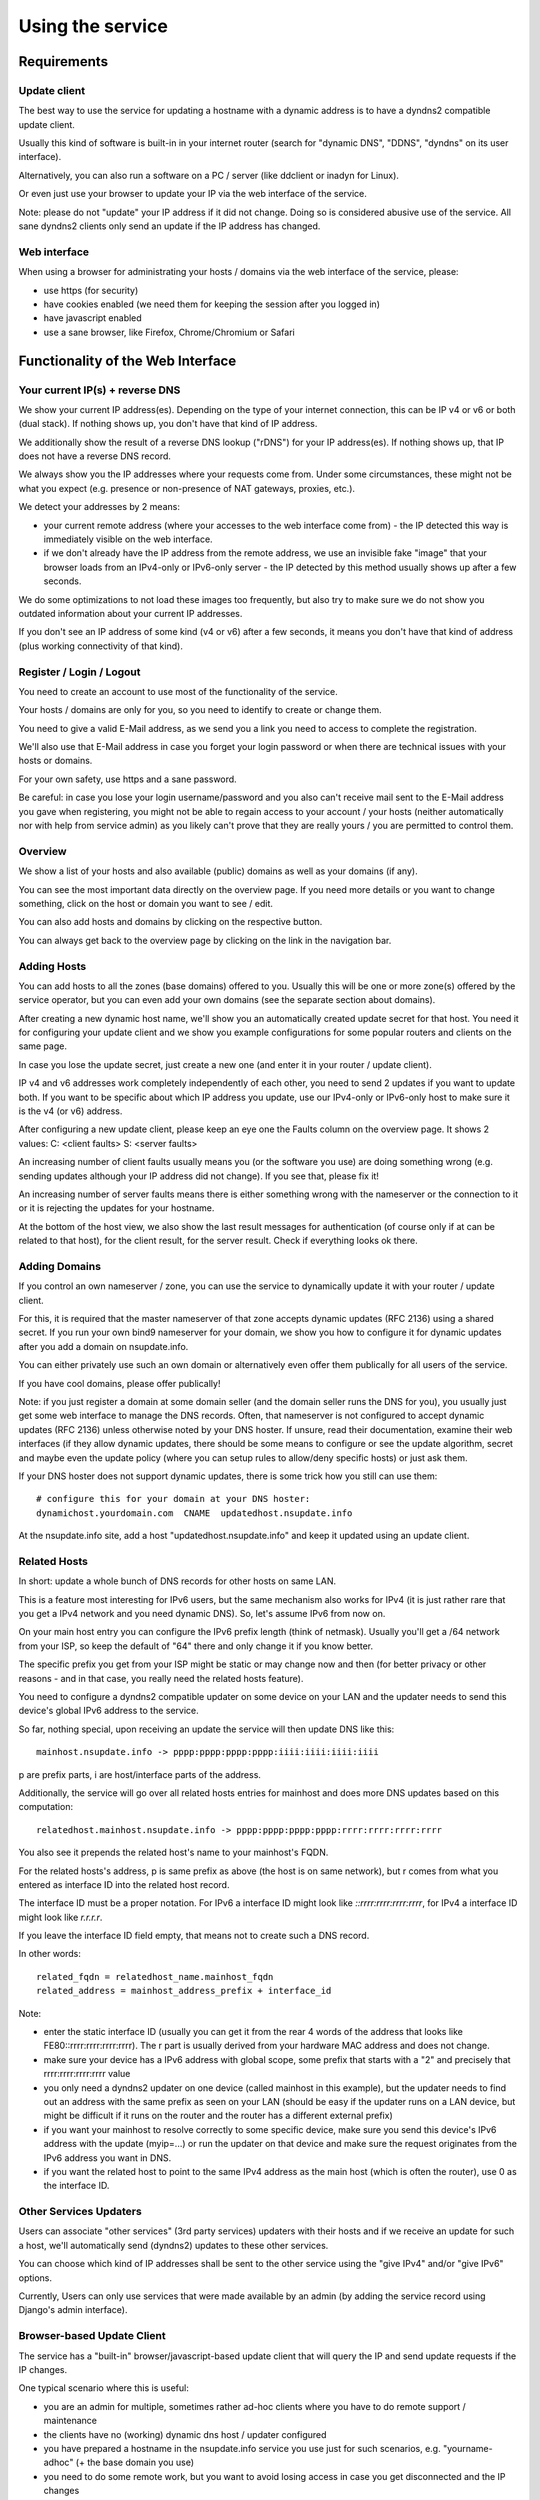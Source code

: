 =================
Using the service
=================

Requirements
============

Update client
-------------
The best way to use the service for updating a hostname with a dynamic address is to have a dyndns2 compatible
update client.

Usually this kind of software is built-in in your internet router (search for "dynamic DNS", "DDNS", "dyndns" on
its user interface).

Alternatively, you can also run a software on a PC / server (like ddclient or inadyn for Linux).

Or even just use your browser to update your IP via the web interface of the service.

Note: please do not "update" your IP address if it did not change. Doing so is considered abusive use of the service.
All sane dyndns2 clients only send an update if the IP address has changed.

Web interface
-------------
When using a browser for administrating your hosts / domains via the web interface of the service, please:

* use https (for security)
* have cookies enabled (we need them for keeping the session after you logged in)
* have javascript enabled
* use a sane browser, like Firefox, Chrome/Chromium or Safari

Functionality of the Web Interface
==================================

Your current IP(s) + reverse DNS
--------------------------------

We show your current IP address(es).
Depending on the type of your internet connection, this can be IP v4 or v6 or both (dual stack).
If nothing shows up, you don't have that kind of IP address.

We additionally show the result of a reverse DNS lookup ("rDNS") for your IP address(es).
If nothing shows up, that IP does not have a reverse DNS record.

We always show you the IP addresses where your requests come from. Under some circumstances, these might not be what
you expect (e.g. presence or non-presence of NAT gateways, proxies, etc.).

We detect your addresses by 2 means:

* your current remote address (where your accesses to the web interface come from) - the IP detected this way is
  immediately visible on the web interface.
* if we don't already have the IP address from the remote address, we use an invisible fake "image" that your browser
  loads from an IPv4-only or IPv6-only server - the IP detected by this method usually shows up after a few seconds.

We do some optimizations to not load these images too frequently, but also try to make sure we do not show you outdated
information about your current IP addresses.

If you don't see an IP address of some kind (v4 or v6) after a few seconds, it means you don't have that kind of
address (plus working connectivity of that kind).

Register / Login / Logout
-------------------------
You need to create an account to use most of the functionality of the service.

Your hosts / domains are only for you, so you need to identify to create or change them.

You need to give a valid E-Mail address, as we send you a link you need to access to complete the registration.

We'll also use that E-Mail address in case you forget your login password or when there are technical issues
with your hosts or domains.

For your own safety, use https and a sane password.

Be careful: in case you lose your login username/password and you also can't receive mail sent to the E-Mail address
you gave when registering, you might not be able to regain access to your account / your hosts (neither automatically
nor with help from service admin) as you likely can't prove that they are really yours / you are permitted to
control them.

Overview
--------
We show a list of your hosts and also available (public) domains as well as your domains (if any).

You can see the most important data directly on the overview page. If you need more details or you want to change
something, click on the host or domain you want to see / edit.

You can also add hosts and domains by clicking on the respective button.

You can always get back to the overview page by clicking on the link in the navigation bar.

Adding Hosts
------------
You can add hosts to all the zones (base domains) offered to you.
Usually this will be one or more zone(s) offered by the service operator, but you can even add your own domains
(see the separate section about domains).

After creating a new dynamic host name, we'll show you an automatically created update secret for that host.
You need it for configuring your update client and we show you example configurations for some popular routers and
clients on the same page.

In case you lose the update secret, just create a new one (and enter it in your router / update client).

IP v4 and v6 addresses work completely independently of each other, you need to send 2 updates if you want to update
both. If you want to be specific about which IP address you update, use our IPv4-only or IPv6-only host to make sure
it is the v4 (or v6) address.

After configuring a new update client, please keep an eye one the Faults column on the overview page.
It shows 2 values: C: <client faults> S: <server faults>

An increasing number of client faults usually means you (or the software you use) are doing something wrong
(e.g. sending updates although your IP address did not change). If you see that, please fix it!

An increasing number of server faults means there is either something wrong with the nameserver or the
connection to it or it is rejecting the updates for your hostname.

At the bottom of the host view, we also show the last result messages for authentication (of course only if at can be
related to that host), for the client result, for the server result. Check if everything looks ok there.

Adding Domains
--------------
If you control an own nameserver / zone, you can use the service to dynamically update it with your router / update
client.

For this, it is required that the master nameserver of that zone accepts dynamic updates (RFC 2136) using a shared
secret. If you run your own bind9 nameserver for your domain, we show you how to configure it for dynamic updates
after you add a domain on nsupdate.info.

You can either privately use such an own domain or alternatively even offer them publically for all users of the service.

If you have cool domains, please offer publically!

Note: if you just register a domain at some domain seller (and the domain seller runs the DNS for you), you usually
just get some web interface to manage the DNS records. Often, that nameserver is not configured to accept dynamic
updates (RFC 2136) unless otherwise noted by your DNS hoster. If unsure, read their documentation, examine their
web interfaces (if they allow dynamic updates, there should be some means to configure or see the update algorithm,
secret and maybe even the update policy (where you can setup rules to allow/deny specific hosts) or just ask them.

If your DNS hoster does not support dynamic updates, there is some trick how you still can use them:

::

    # configure this for your domain at your DNS hoster:
    dynamichost.yourdomain.com  CNAME  updatedhost.nsupdate.info

At the nsupdate.info site, add a host "updatedhost.nsupdate.info" and keep it updated using an update client.


Related Hosts
-------------

In short: update a whole bunch of DNS records for other hosts on same LAN.

This is a feature most interesting for IPv6 users, but the same mechanism also
works for IPv4 (it is just rather rare that you get a IPv4 network and you need
dynamic DNS). So, let's assume IPv6 from now on.

On your main host entry you can configure the IPv6 prefix length (think of netmask).
Usually you'll get a /64 network from your ISP, so keep the default of "64" there
and only change it if you know better.

The specific prefix you get from your ISP might be static or may change now and
then (for better privacy or other reasons - and in that case, you really need
the related hosts feature).

You need to configure a dyndns2 compatible updater on some device on your LAN
and the updater needs to send this device's global IPv6 address to the service.

So far, nothing special, upon receiving an update the service will then update
DNS like this:

::

    mainhost.nsupdate.info -> pppp:pppp:pppp:pppp:iiii:iiii:iiii:iiii

p are prefix parts, i are host/interface parts of the address.

Additionally, the service will go over all related hosts entries for mainhost
and does more DNS updates based on this computation:

::

    relatedhost.mainhost.nsupdate.info -> pppp:pppp:pppp:pppp:rrrr:rrrr:rrrr:rrrr

You also see it prepends the related host's name to your mainhost's FQDN.

For the related hosts's address, p is same prefix as above (the host is on same
network), but r comes from what you entered as interface ID into the related
host record.

The interface ID must be a proper notation.
For IPv6 a interface ID might look like `::rrrr:rrrr:rrrr:rrrr`,
for IPv4 a interface ID might look like `r.r.r.r`.

If you leave the interface ID field empty, that means not to create such a DNS record.

In other words:

::

    related_fqdn = relatedhost_name.mainhost_fqdn
    related_address = mainhost_address_prefix + interface_id


Note:

* enter the static interface ID (usually you can get it from the rear 4 words
  of the address that looks like FE80::rrrr:rrrr:rrrr:rrrr). The r part is
  usually derived from your hardware MAC address and does not change.
* make sure your device has a IPv6 address with global scope, some prefix that
  starts with a "2" and precisely that rrrr:rrrr:rrrr:rrrr value
* you only need a dyndns2 updater on one device (called mainhost in this
  example), but the updater needs to find out an address with the same prefix
  as seen on your LAN (should be easy if the updater runs on a LAN device, but
  might be difficult if it runs on the router and the router has a different
  external prefix)
* if you want your mainhost to resolve correctly to some specific device,
  make sure you send this device's IPv6 address with the update (myip=...) or
  run the updater on that device and make sure the request originates from
  the IPv6 address you want in DNS.
* if you want the related host to point to the same IPv4 address as the main
  host (which is often the router), use 0 as the interface ID.


Other Services Updaters
-----------------------

Users can associate "other services" (3rd party services) updaters with their
hosts and if we receive an update for such a host, we'll automatically send
(dyndns2) updates to these other services.

You can choose which kind of IP addresses shall be sent to the other service
using the "give IPv4" and/or "give IPv6" options.

Currently, Users can only use services that were made available by an admin
(by adding the service record using Django's admin interface).


Browser-based Update Client
---------------------------

The service has a "built-in" browser/javascript-based update client that will
query the IP and send update requests if the IP changes.

One typical scenario where this is useful:

* you are an admin for multiple, sometimes rather ad-hoc clients where you
  have to do remote support / maintenance
* the clients have no (working) dynamic dns host / updater configured
* you have prepared a hostname in the nsupdate.info service you use just
  for such scenarios, e.g. "yourname-adhoc" (+ the base domain you use)
* you need to do some remote work, but you want to avoid losing access in
  case you get disconnected and the IP changes
* you don't want to require the client to find out his/her current IP and
  communicate it to you nor do you want to remember an IP address if you can
  have a nice (and always same) hostname

How to optimize this scenario:

* go to the "yourname-adhoc" entry and use "Show Configuration"
* copy and paste the URL shown in the "Browser" tab of the configuration help
  panel, under headline "Browser-based update client"
* optional: try it yourself in your browser
* give this URL to your client (E-Mail, Chat, ...), tell the client to open it
  with a browser and keep that page open in the browser until you're finished.
* once the client has done that, "yourname-adhoc" will point to the client's IP

Note:

* we show 3 slightly different URLs:

  - the first one is generic and will use either IP v4 or v6,
  - the other 2 are specific and will either enforce usage of IP v4, or v6.
* this whole browser-based mechanism is only for adhoc and temporary use - if
  you need something permanently or repeatingly, please configure a real update
  client
* if you can't electronically give the URL to the client, you can also give:

  - URL: like above, but remove the "yourname-adhoc.basedomain:secret@" part
  - when clients visits that URL, it will ask for username and password:

    - User name: yourname-adhoc.basedomain
    - Password: secret
  - let the client check "Last update response". Should be "good" (or "nochg")
    plus same IP as shown below "My IP". If it shows something else, then there
    likely was a typo in the user name or password.


Troubleshooting
===============

Look here first if it doesn't work
----------------------------------

On the web interface, find the not working host in the overview's host list.

What does the "available" and "faults c/s" column say?

* if your host is not available, it can't be updated (visit host view to make
  it available)
* if you see increasing client faults count, your update client is doing something
  wrong. in the end, that might flag that host as abusive: you'll see "abuse" or
  "abuse_blocked" in that case (visit host view to deselect "abuse" flag).

Now click on the hostname to go to the detailled host view.

There, at the bottom, you will see the last messages that were generated about
your client (whether it is updating ok or causing errors/warnings) and about
the domain's DNS server (in case it can't be reached or is malfunctioning or
rejects updates). The date/time given is UTC.

But please note: we can not show you issues with your credentials there (like
when you configured your update client with wrong values for http basic authentication).


Address update for your host is not working (and never worked)
--------------------------------------------------------------

Check your update client settings again:

* typos? additional spaces somewhere? this is sometimes hard to see.
* keep in mind that when we create and show you a new update secret, the old one becomes invalid.
* the updater uses your host's fqdn and the update secret as credentials,
  NOT your service web site username / password.
* if the https update URL does not work, try http - especially for older software.

Address update for your host is not working (but worked before)
---------------------------------------------------------------

If this is the case, first check these things (and then the ones listed above):

* if you use an updater that does not conform to the dyndns2 standard, it might be that your host got flagged as
  abusive. Go to the detailled view of your host and see whether abuse is checked. If it is, fix / change your
  updater then uncheck the abuse flag and save.
* if the client fault counter on the overview page keeps rising, you didn't fix the issue - try again.
* if it keeps getting flagged as abusive, you didn't fix the issue - try again.
* if you have a local network with multiple machines that shared one internet connection, it is sufficient to enable
  an update client on one of the machines (preferably your internet router or a machine that is on most of the time).
  if you run update clients on multiple machines, this may cause them sending nochg updates frequently and your host
  might get flagged as abusive due to that.

Something else?
---------------

* read the hints and on-screen help the service shows to you, including the footer stuff.
* if nothing else helps, contact the service administrator.
* if you think you have found a bug in the software, file it on the project's issue tracker on github (after doing
  a quick check whether such a bug has already been reported or even fixed).


Update clients
==============

It is important that you run a dyndns2 standards compliant software to update your host.

Recommended
-----------

Here are some clients that likely qualify:

* ddclient

  - we offer configuration help for it, just copy & paste
  - good working, reliable
  - the official version is IPv4 only, IPv6 support needs a patched version
  - Linux & other POSIX systems
* inadyn (>= 1.99.11)

  - we offer configuration help for it, just copy & paste
  - good working, reliable
  - IPv4 only
  - Linux & other POSIX systems
* python-dyndnsc

  - still alpha/beta, but works
  - IPv4 and good IPv6 support
  - Mac OS X, Linux and FreeBSD
* whatever your router / gateway / firewall has for dyndns / ddns

  - quality of update client implementations varies widely
  - running on the system that has your public IP makes updating your host when your IP changes easier
  - no need to run additional software on other machines in that network
* nsupdate-info's browser-based updater

  - only for adhoc scenarios, not intended for long term use
  - runs in your browser with javascript

Known-Problematic
-----------------

These clients or update methods have known issues or are not dyndns2 standards compliant.
This likely causes unnecessary load on the service servers and network.

You should not use these:

* a cron job + wget or curl

  - will either send nochg updates frequently (your host will get flagged as abusive)
  - or it will be very slow reacting to IP changes
* your self-written not fully standards compliant update client software

  - it looks simple first, but to fully comply is more effort
  - if you're not willing to fully comply, then don't even start
  - there are already enough badly implemented and also "almost compliant" updaters out there
  - rather try to use well-behaved existing update software
  - or try to improve the "almost compliant" existing update software
